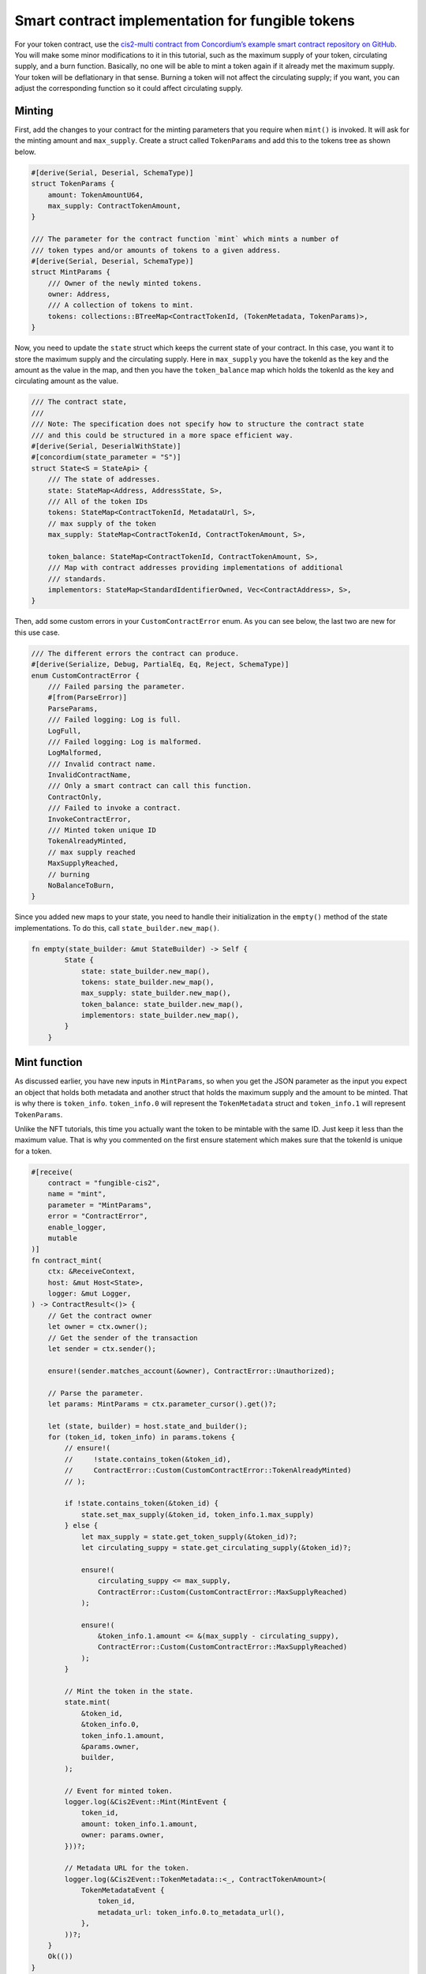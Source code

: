 .. _ft-smart-contract:

.. _CIS-2: https://proposals.concordium.software/CIS/cis-2.html

=================================================
Smart contract implementation for fungible tokens
=================================================

For your token contract, use the `cis2-multi contract from Concordium’s example smart contract repository on GitHub <https://github.com/Concordium/concordium-rust-smart-contracts/tree/main/examples/cis2-multi>`_. You will make some minor modifications to it in this tutorial, such as the maximum supply of your token, circulating supply, and a burn function. Basically, no one will be able to mint a token again if it already met the maximum supply. Your token will be deflationary in that sense. Burning a token will not affect the circulating supply; if you want, you can adjust the corresponding function so it could affect circulating supply.

Minting
=======

First, add the changes to your contract for the minting parameters that you require when ``mint()`` is invoked. It will ask for the minting amount and ``max_supply``. Create a struct called ``TokenParams`` and add this to the tokens tree as shown below.

.. code-block:: rust

    #[derive(Serial, Deserial, SchemaType)]
    struct TokenParams {
        amount: TokenAmountU64,
        max_supply: ContractTokenAmount,
    }

    /// The parameter for the contract function `mint` which mints a number of
    /// token types and/or amounts of tokens to a given address.
    #[derive(Serial, Deserial, SchemaType)]
    struct MintParams {
        /// Owner of the newly minted tokens.
        owner: Address,
        /// A collection of tokens to mint.
        tokens: collections::BTreeMap<ContractTokenId, (TokenMetadata, TokenParams)>,
    }

Now, you need to update the ``state`` struct which keeps the current state of your contract. In this case, you want it to store the maximum supply and the circulating supply. Here in ``max_supply`` you have the tokenId as the key and the amount as the value in the map, and then you have the ``token_balance`` map which holds the tokenId as the key and circulating amount as the value.

.. code-block:: rust

    /// The contract state,
    ///
    /// Note: The specification does not specify how to structure the contract state
    /// and this could be structured in a more space efficient way.
    #[derive(Serial, DeserialWithState)]
    #[concordium(state_parameter = "S")]
    struct State<S = StateApi> {
        /// The state of addresses.
        state: StateMap<Address, AddressState, S>,
        /// All of the token IDs
        tokens: StateMap<ContractTokenId, MetadataUrl, S>,
        // max supply of the token
        max_supply: StateMap<ContractTokenId, ContractTokenAmount, S>,

        token_balance: StateMap<ContractTokenId, ContractTokenAmount, S>,
        /// Map with contract addresses providing implementations of additional
        /// standards.
        implementors: StateMap<StandardIdentifierOwned, Vec<ContractAddress>, S>,
    }

Then, add some custom errors in your ``CustomContractError`` enum. As you can see below, the last two are new for this use case.

.. code-block:: rust

    /// The different errors the contract can produce.
    #[derive(Serialize, Debug, PartialEq, Eq, Reject, SchemaType)]
    enum CustomContractError {
        /// Failed parsing the parameter.
        #[from(ParseError)]
        ParseParams,
        /// Failed logging: Log is full.
        LogFull,
        /// Failed logging: Log is malformed.
        LogMalformed,
        /// Invalid contract name.
        InvalidContractName,
        /// Only a smart contract can call this function.
        ContractOnly,
        /// Failed to invoke a contract.
        InvokeContractError,
        /// Minted token unique ID
        TokenAlreadyMinted,
        // max supply reached
        MaxSupplyReached,
        // burning
        NoBalanceToBurn,
    }

Since you added new maps to your state, you need to handle their initialization in the ``empty()`` method of the state implementations. To do this, call ``state_builder.new_map()``.

.. code-block:: rust

    fn empty(state_builder: &mut StateBuilder) -> Self {
            State {
                state: state_builder.new_map(),
                tokens: state_builder.new_map(),
                max_supply: state_builder.new_map(),
                token_balance: state_builder.new_map(),
                implementors: state_builder.new_map(),
            }
        }

Mint function
=============

As discussed earlier, you have new inputs in ``MintParams``, so when you get the JSON parameter as the input you expect an object that holds both metadata and another struct that holds the maximum supply and the amount to be minted. That is why there is ``token_info``. ``token_info.0`` will represent the ``TokenMetadata`` struct and ``token_info.1`` will represent ``TokenParams``.

Unlike the NFT tutorials, this time you actually want the token to be mintable with the same ID. Just keep it less than the maximum value. That is why you commented on the first ensure statement which makes sure that the tokenId is unique for a token.

.. code-block:: rust

    #[receive(
        contract = "fungible-cis2",
        name = "mint",
        parameter = "MintParams",
        error = "ContractError",
        enable_logger,
        mutable
    )]
    fn contract_mint(
        ctx: &ReceiveContext,
        host: &mut Host<State>,
        logger: &mut Logger,
    ) -> ContractResult<()> {
        // Get the contract owner
        let owner = ctx.owner();
        // Get the sender of the transaction
        let sender = ctx.sender();

        ensure!(sender.matches_account(&owner), ContractError::Unauthorized);

        // Parse the parameter.
        let params: MintParams = ctx.parameter_cursor().get()?;

        let (state, builder) = host.state_and_builder();
        for (token_id, token_info) in params.tokens {
            // ensure!(
            //     !state.contains_token(&token_id),
            //     ContractError::Custom(CustomContractError::TokenAlreadyMinted)
            // );

            if !state.contains_token(&token_id) {
                state.set_max_supply(&token_id, token_info.1.max_supply)
            } else {
                let max_supply = state.get_token_supply(&token_id)?;
                let circulating_suppy = state.get_circulating_supply(&token_id)?;

                ensure!(
                    circulating_suppy <= max_supply,
                    ContractError::Custom(CustomContractError::MaxSupplyReached)
                );

                ensure!(
                    &token_info.1.amount <= &(max_supply - circulating_suppy),
                    ContractError::Custom(CustomContractError::MaxSupplyReached)
                );
            }

            // Mint the token in the state.
            state.mint(
                &token_id,
                &token_info.0,
                token_info.1.amount,
                &params.owner,
                builder,
            );

            // Event for minted token.
            logger.log(&Cis2Event::Mint(MintEvent {
                token_id,
                amount: token_info.1.amount,
                owner: params.owner,
            }))?;

            // Metadata URL for the token.
            logger.log(&Cis2Event::TokenMetadata::<_, ContractTokenAmount>(
                TokenMetadataEvent {
                    token_id,
                    metadata_url: token_info.0.to_metadata_url(),
                },
            ))?;
        }
        Ok(())
    }

In the following ``if`` clause you are checking if this token has been minted before. If not, set its maximum supply in the state by using the ``set_max_supply()`` function.

.. code-block:: rust

    if !state.contains_token(&token_id) {
        state.set_max_supply(&token_id, token_info.1.max_supply)
    } else {
        let max_supply = state.get_token_supply(&token_id)?;
        let circulating_supply = state.get_circulating_supply(&token_id)?;

        ensure!(
            circulating_supply <= max_supply,
            ContractError::Custom(CustomContractError::MaxSupplyReached)
        );

        ensure!(
            &token_info.1.amount <= &(max_supply - circulating_supply),
            ContractError::Custom(CustomContractError::MaxSupplyReached)
        );
    }

Otherwise, it means you have minted this token before, so you need to check how many were minted already, and based on that, decide to either mint or throw an error.

Look a bit closer at these helper functions, including ``set_max_supply()``. It takes the ``&mut self`` as a parameter because it will change the state so the mutable self of the state should be provided. In ``token_id`` enter the tokenId to set the key, and enter ``max_supply`` to set the value.

.. code-block:: rust

    #[inline(always)]
        fn set_max_supply(&mut self, token_id: &ContractTokenId, max_supply: ContractTokenAmount) {
            self.max_supply.insert(*token_id, max_supply);
        }

The ``get_token_supply()`` function first checks if the ``token_id`` is correct, meaning whether the state has that token, and then it will get the ``max_supply`` for that token which is specified while minting. The following section shows the minting function.

.. code-block:: rust

    /// Check that the token ID currently exists in this contract.
        #[inline(always)]
        fn get_token_supply(&self, token_id: &ContractTokenId) -> ContractResult<ContractTokenAmount> {
            ensure!(
                self.contains_token(&token_id),
                ContractError::InvalidTokenId
            );
            let supply = self.max_supply.get(token_id).map_or(0.into(), |x| *x);
            Ok(supply)
        }

The last helper is the ``get_circulating_supply()`` which will be used to get the circulating supply.

.. code-block:: rust

    // check cirulating supply
        #[inline(always)]
        fn get_circulating_supply(
            &self,
            token_id: &ContractTokenId,
        ) -> ContractResult<ContractTokenAmount> {
            ensure!(self.contains_token(token_id), ContractError::InvalidTokenId);
            let circulating_supply = self.token_balance.get(token_id).map_or(0.into(), |x| *x);
            Ok(circulating_supply)
        }

Contract mint function
----------------------

You will compare the circulating supply, maximum supply and the amount to be minted. If the mint amount + circulating supply is more than the maximum supply you will not allow minting.

In the ``contact_mint`` function below see the following changes accordingly. First, the parameters are read as a form of JSON. See the ``MintParams`` struct for the details of the parameters. In the first ``if`` clause, it first checks if the token exists in the state. If not, meaning you are going to mint this token for the first time, you will set the maximum supply by calling the ``set_max_supply()`` function. The max_supply value is in the ``TokenParam`` struct as the second item.

If the ``mint()`` function is not called for the first time, then you need to check the conditions. Therefore, you need to ``get_token_supply()`` and ``get_circulating_supply()``. Here you have to make sure of two conditions: first, you need to check that the circulating supply is already less than or equal to the maximum supply; and then when you add the new token amount to be minted to the existing amount, meaning the circulating supply, this should be less than or equal to the maximum supply. The following two ``ensure`` statements check that these conditions are sufficient before calling the state’s ``mint()`` function.

.. code-block:: rust

    #[receive(
        contract = "fungible-cis2",
        name = "mint",
        parameter = "MintParams",
        error = "ContractError",
        enable_logger,
        mutable
    )]
    fn contract_mint(
        ctx: &ReceiveContext,
        host: &mut Host<State>,
        logger: &mut Logger,
    ) -> ContractResult<()> {
        // Get the contract owner
        let owner = ctx.owner();
        // Get the sender of the transaction
        let sender = ctx.sender();

        ensure!(sender.matches_account(&owner), ContractError::Unauthorized);

        // Parse the parameter.
        let params: MintParams = ctx.parameter_cursor().get()?;

        let (state, builder) = host.state_and_builder();
        for (token_id, token_info) in params.tokens {
            // ensure!(
            //     state.contains_token(&token_id),
            //     ContractError::Custom(CustomContractError::TokenAlreadyMinted)
            // );

            if !state.contains_token(&token_id) {
                state.set_max_supply(&token_id, token_info.1.max_supply)
            } else {
                let max_supply = state.get_token_supply(&token_id)?;
                let circulating_suppy = state.get_circulating_supply(&token_id)?;

                ensure!(
                    circulating_suppy <= max_supply,
                    ContractError::Custom(CustomContractError::MaxSupplyReached)
                );

                ensure!(
                    &token_info.1.amount <= &(max_supply - circulating_suppy),
                    ContractError::Custom(CustomContractError::MaxSupplyReached)
                );
            }

            // Mint the token in the state.
            state.mint(
                &token_id,
                &token_info.0,
                token_info.1.amount,
                &params.owner,
                builder,
            );

            // Event for minted token.
            logger.log(&Cis2Event::Mint(MintEvent {
                token_id,
                amount: token_info.1.amount,
                owner: params.owner,
            }))?;

            // Metadata URL for the token.
            logger.log(&Cis2Event::TokenMetadata::<_, ContractTokenAmount>(
                TokenMetadataEvent {
                    token_id,
                    metadata_url: token_info.0.to_metadata_url(),
                },
            ))?;
        }
        Ok(())
    }

State mint function
-------------------

There is only one minor change needed in the state’s mint function, which is increasing the circulating supply when a token is minted. You are keeping the circulating balance in the ``token_balance`` map, using the ``token_id`` key of the map to call the value and update it, which you do in the last statement.

.. code-block:: rust

        /// Mints an amount of tokens with a given address as the owner.
        fn mint(
            &mut self,
            token_id: &ContractTokenId,
            token_metadata: &TokenMetadata,
            amount: ContractTokenAmount,
            owner: &Address,
            state_builder: &mut StateBuilder,
        ) {
            self.tokens
                .insert(*token_id, token_metadata.to_metadata_url());
            let mut owner_state = self
                .state
                .entry(*owner)
                .or_insert_with(|| AddressState::empty(state_builder));
            let mut owner_balance = owner_state.balances.entry(*token_id).or_insert(0.into());
            *owner_balance += amount;

            let mut circulating_supply = self.token_balance.entry(*token_id).or_insert(0.into());
            *circulating_supply += amount;
        }

Contract burn function
----------------------

Based on the requirements, you should be able to call tokens. In order to do that, you'll be adding the ``contract burn()`` function in the existing cis2-multi contract.

But first, you need another parameter to get the information about the tokens that will be burned. Create a struct, called ``BurnParams``; you will need ``token_id`` and the amount to be burned.

.. code-block:: rust

    #[derive(Serial, Deserial, SchemaType)]
    struct BurnParams {

        token_id: ContractTokenId,
        amount: ContractTokenAmount,
    }

When you get the parameters, ensure the token exists with the ``ensure!`` and ``contains_token()`` functions. Note that, when you call the ``burn()`` function, you need to emit the ``BurnEvent``. For more details, see the CIS-2_ standard documentation.

.. code-block:: rust

    #[receive(
        contract = "fungible-cis2",
        name = "burn",
        parameter = "BurnParams",
        error = "ContractError",
        enable_logger,
        mutable
    )]
    fn contract_burn(
        ctx: &ReceiveContext,
        host: &mut Host<State>,
        logger: &mut Logger,
    ) -> ContractResult<()> {
        // Get the contract owner
        // let owner = ctx.owner();
        // Get the sender of the transaction
        let sender = ctx.sender();

        // Parse the parameter.
        let params: BurnParams = ctx.parameter_cursor().get()?;
        let token_id = params.token_id;

        let amount = params.amount;
        ensure!(
                self.contains_token(&token_id),
                ContractError::InvalidTokenId
            );
        let (state, builder) = host.state_and_builder();

        // can use the value to store it in the state.
        let remaining_amount: ContractTokenAmount = state.burn(&token_id, amount, &sender)?;

        // log burn event
        logger.log(&Cis2Event::Burn(BurnEvent {
            token_id,
            amount,
            owner: sender,
        }))?;
        Ok(())
    }

Now add the ``burn()`` implementation to the state functions as shown below. You will simply remove the amount for that particular token from the state but you need to take into account that the address that called this has a balance. As a control statement, in case someone wants to burn 0 tokens, check it and let them know burning nothing is successful by returning ``Ok(amount)`` where the amount equals zero.

Then get the balance of the owner using its address. Since you will change the balance you need to have a mutable state. With the match statement, you will iterate the addresses from the ``address_state``, and when you find the matching one you will get the mutable balance. If it has enough balance to burn, you will subtract that amount from the mutable balance. Then state burn() function will return ``ContractResult()`` with the burned amount if it is successful; otherwise, it will prompt a ``CustomContractError::NoBalanceToBurn``.

.. code-block:: rust

    fn burn(
        &mut self,
        token_id: &ContractTokenId,
        amount: ContractTokenAmount,
        owner: &Address,
    ) -> ContractResult<ContractTokenAmount> {

        if amount == 0u64.into() {
            return Ok(amount);
        }

        match self.state.get_mut(owner) {
            Some(address_state) => match address_state.balances.get_mut(token_id) {
                Some(mut b) => {
                    ensure!(
                        *b >= amount,
                        Cis2Error::Custom(CustomContractError::NoBalanceToBurn)
                    );

                    *b -= amount;
                    Ok(*b)
                }
                None => Err(Cis2Error::Custom(CustomContractError::NoBalanceToBurn)),
            },
            None => Err(Cis2Error::Custom(CustomContractError::NoBalanceToBurn)),
        }
    }

Build, deploy, and initialize
=============================

Now that you have finished coding your smart contract you can build, deploy, and initialize it. You will use the ``concordium-client`` to build it, then deploy it to the testnet, and finally, mint/transfer/burn your token.

First, create a metadata file. You will use it to pick an image for it, and naming and description. One thing that is important to note is the **unique** flag. Since this is not an NFT, you should set it to **false**. Then upload it to the IPFS and save the CID address. For information about how to do this, see :ref:`Upload the NFT<upload-nft>`. You will use it while minting the token.

.. code-block:: console

    {
        "name": "YOUR-TOKEN-NAME",
        "unique": false,
        "description": "YOUR-TOKEN-DESCRIPTION",
        "display": {
            "url": "YOUR-IMAGE-PREVIEW-URL"
        },
        "attributes": []
    }

Build the smart contract
------------------------

Run the command below to create a Wasm compiled build file of your smart contract. It is a good habit to create a folder for the output files. For example, here the user created a parent folder named `dist` and a child folder named `fungible` inside of it.

You can embed the schema file in the module, which means you don’t have to call it again and again for your future function calls. To build the contract and embed the schema file, use the command below.

.. code-block:: console

    cargo concordium build --out dist/embedded/module.wasm.v1

.. image:: images/build-sc.png
    :width: 100%
    :alt: dark console screen with result of running the command above

Deploy the smart contract
-------------------------

If you don't have your own testnet node running, Concordium provides a running testnet gRPC node that is available at ``grpc.testnet.concordium.com`` on port 20000 (gRPCv2 and gRPC-web). You can use this node for API calls of *chain methods only*. This node is maintained by Concordium, but Concordium does not guarantee availability. The status of this node is available on the `Testnet status page <https://status.testnet.concordium.software>`__. For some use cases you might need to run your own local node due to the limitations of this one.

Run the command below to deploy the smart contract. This command is structured to use the Concordium testnet node described above. If you are using your own local node, adjust the command accordingly.

.. code-block:: console

    concordium-client module deploy dist/fungible/module.wasm.v1 --sender <YOUR-ACCOUNT> --name <YOUR-CONTRACT-NAME> --grpc-port 20000 --grpc-ip grpc.testnet.concordium.com --secure

.. image:: images/deploy-sc.png
    :width: 100%
    :alt: dark console screen with result of running the command above

Initialize the smart contract
-----------------------------

Using the Module reference hash value, create a contract instance with the command below. This command is structured to use the Concordium testnet node described above. If you are using your own local node, adjust the command accordingly.

.. code-block:: console

    concordium-client contract init <MODULE-HASH> --sender <YOUR-ACCOUNT> --energy 30000 --contract <YOUR-CONTRACT-NAME> --grpc-port 20000 --grpc-ip grpc.testnet.concordium.com --secure

.. image:: images/initialize-sc.png
    :width: 100%
    :alt: dark console screen with result of running the command above

|

:ref:`Click here<mint-xfer-ft>` to continue to the second part of the tutorial.
